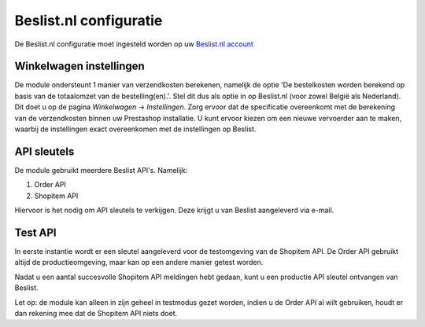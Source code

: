 Beslist.nl configuratie
=======================

De Beslist.nl configuratie moet ingesteld worden op uw `Beslist.nl account <https://cl.beslist.nl/v2/user/login>`_

Winkelwagen instellingen
------------------------
De module ondersteunt 1 manier van verzendkosten berekenen, namelijk de optie 'De bestelkosten worden berekend op basis van de totaalomzet van de bestelling(en).'.
Stel dit dus als optie in op Beslist.nl (voor zowel België als Nederland). Dit doet u op de pagina `Winkelwagen` -> `Instellingen`. Zorg ervoor dat de specificatie overeenkomt met de berekening van de verzendkosten binnen uw Prestashop installatie. U kunt ervoor kiezen om een nieuwe vervoerder aan te maken, waarbij de instellingen exact overeenkomen met de instellingen op Beslist.

API sleutels
------------
De module gebruikt meerdere Beslist API's. Namelijk:

1. Order API
2. Shopitem API

Hiervoor is het nodig om API sleutels te verkijgen. Deze krijgt u van Beslist aangeleverd via e-mail.

Test API
--------
In eerste instantie wordt er een sleutel aangeleverd voor de testomgeving van de Shopitem API. De Order API gebruikt altijd de productieomgeving, maar kan op een andere manier getest worden.

Nadat u een aantal succesvolle Shopitem API meldingen hebt gedaan, kunt u een productie API sleutel ontvangen van Beslist.

Let op: de module kan alleen in zijn geheel in testmodus gezet worden, indien u de Order API al wilt gebruiken, houdt er dan rekening mee dat de Shopitem API niets doet.
